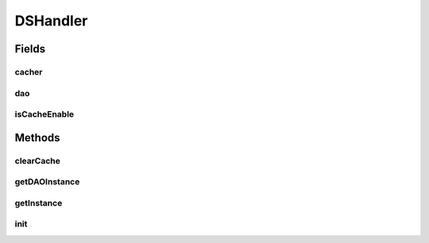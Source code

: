 .. java:import:: java.util Properties

.. java:import:: hk.hku.cecid.edi.sfrm.dao DVOCacher

.. java:import:: hk.hku.cecid.edi.sfrm.dao SimpleLRUDVOCacher

.. java:import:: hk.hku.cecid.piazza.commons.dao DAO

.. java:import:: hk.hku.cecid.piazza.commons.dao DVO

.. java:import:: hk.hku.cecid.piazza.commons.dao DAOException

.. java:import:: hk.hku.cecid.piazza.commons.module SystemComponent

.. java:import:: hk.hku.cecid.piazza.commons.util StringUtilities

DSHandler
=========

.. java:package:: hk.hku.cecid.edi.sfrm.handler
   :noindex:

.. java:type:: public abstract class DSHandler extends SystemComponent

   The class DSHandler provides abstract interface for getting the actual DAO from the implementation class. Creation Date: 3/10/2006. V1.0.2 - support DVO \ ``Caching``\

   :author: Twinsen Tsang

Fields
------
cacher
^^^^^^

.. java:field:: protected DVOCacher cacher
   :outertype: DSHandler

   The DVO cache.

dao
^^^

.. java:field:: protected DAO dao
   :outertype: DSHandler

   The singleton dao.

isCacheEnable
^^^^^^^^^^^^^

.. java:field:: protected boolean isCacheEnable
   :outertype: DSHandler

   The flag indicating whether the cache is enabled ?.

Methods
-------
clearCache
^^^^^^^^^^

.. java:method:: public abstract void clearCache(DVO dvo)
   :outertype: DSHandler

   Clear the cache ONLY by a particular dvo object;

getDAOInstance
^^^^^^^^^^^^^^

.. java:method:: public DAO getDAOInstance()
   :outertype: DSHandler

   The public interface used for other class to access DAO.

   :return: Get the DAO singleton instance.

getInstance
^^^^^^^^^^^

.. java:method:: protected abstract DAO getInstance() throws DAOException
   :outertype: DSHandler

   Create / Get the instance of DAO.

init
^^^^

.. java:method:: protected void init() throws Exception
   :outertype: DSHandler

   Invoked for initialization. There is following parameters that can be set in this component:

   ..

   #. cache-enable: The flag whether the cache should be enabled. [Boolean]
   #. cache-size : The size of cache that can hold without LRU swapping. [Integer]

